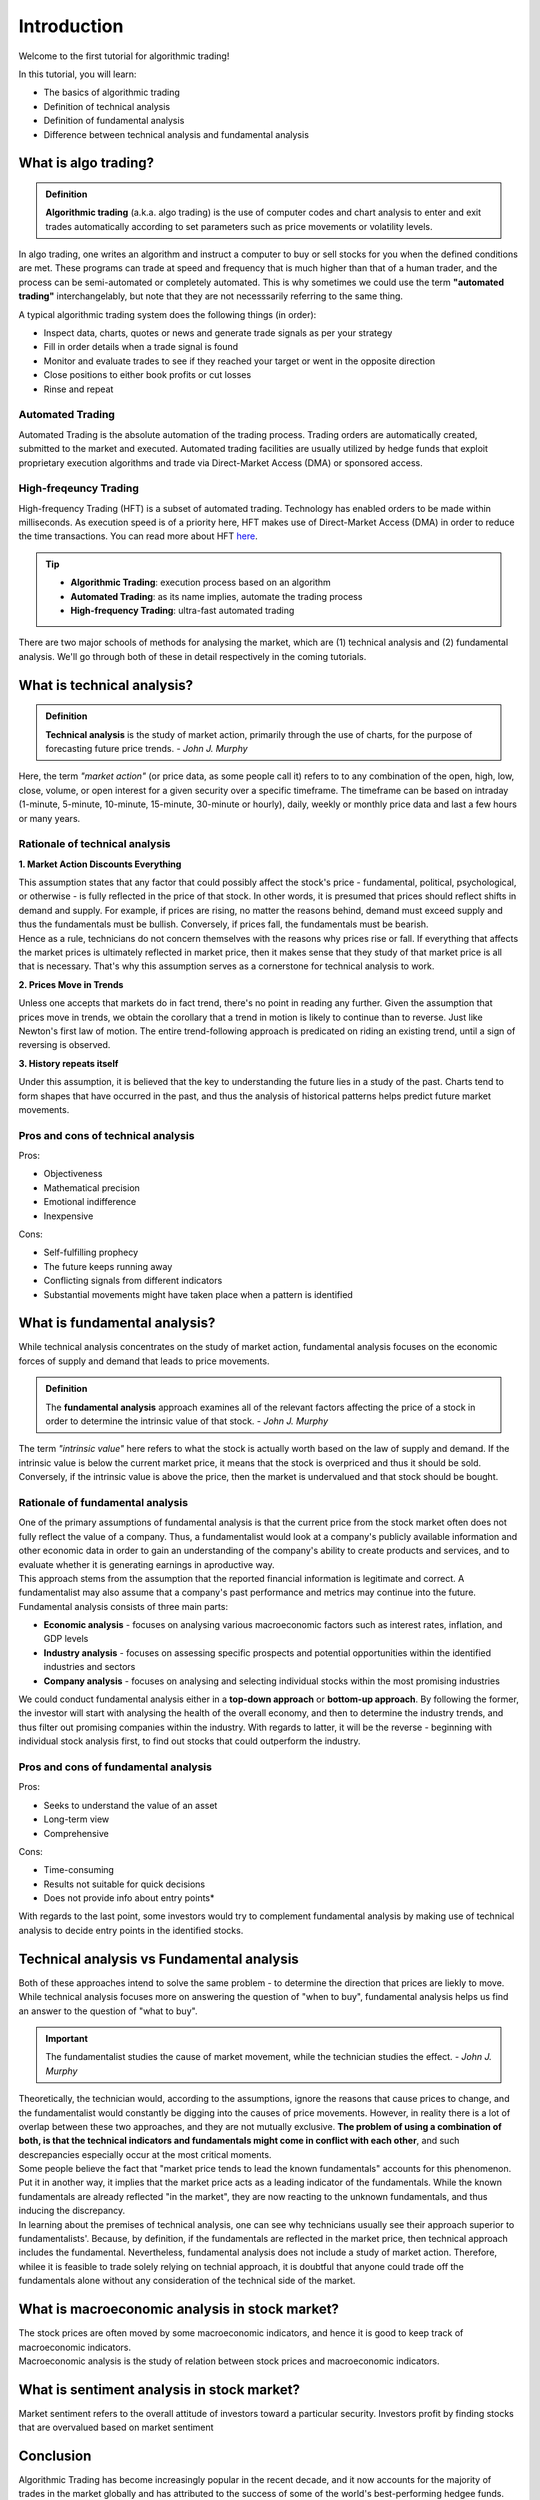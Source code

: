 Introduction
=============

Welcome to the first tutorial for algorithmic trading!

In this tutorial, you will learn:

* The basics of algorithmic trading
* Definition of technical analysis
* Definition of fundamental analysis
* Difference between technical analysis and fundamental analysis

What is algo trading?
---------------------

.. admonition:: Definition
   :class: myOwnStyle
   
   | **Algorithmic trading** (a.k.a. algo trading) is the use of computer codes 
     and chart analysis to enter and exit trades automatically according to 
     set parameters such as price movements or volatility levels.

| In algo trading, one writes an algorithm and instruct a computer to buy or sell 
  stocks for you when the defined conditions are met. These programs can trade at 
  speed and frequency that is much higher than that of a human trader, and the process 
  can be semi-automated or completely automated. This is why sometimes we could use 
  the term **"automated trading"** interchangelably, but note that they are not 
  necesssarily referring to the same thing.

A typical algorithmic trading system does the following things (in order):

* Inspect data, charts, quotes or news and generate trade signals as per your strategy
* Fill in order details when a trade signal is found
* Monitor and evaluate trades to see if they reached your target or went in the opposite direction
* Close positions to either book profits or cut losses
* Rinse and repeat

Automated Trading
^^^^^^^^^^^^^^^^^^
| Automated Trading is the absolute automation of the trading process. Trading orders 
  are automatically created, submitted to the market and executed. Automated trading 
  facilities are usually utilized by hedge funds that exploit proprietary execution 
  algorithms and trade via Direct-Market Access (DMA) or sponsored access.

High-freqeuncy Trading
^^^^^^^^^^^^^^^^^^^^^^^
| High-frequency Trading (HFT) is a subset of automated trading. Technology has enabled 
  orders to be made within milliseconds. As execution speed is of a priority here, 
  HFT makes use of Direct-Market Access (DMA) in order to reduce the time transactions. 
  You can read more about HFT `here <https://www.forbes.com/sites/billconerly/2014/04/14/high-frequency-trading-explained-simply/#716eba0f3da8>`_.

.. tip:: 
    * **Algorithmic Trading**: execution process based on an algorithm
    * **Automated Trading**: as its name implies, automate the trading process
    * **High-frequency Trading**: ultra-fast automated trading


| There are two major schools of methods for analysing the market, 
  which are (1) technical analysis and (2) fundamental analysis. 
  We'll go through both of these in detail respectively in the coming tutorials.

What is technical analysis?
----------------------------

.. admonition:: Definition
   :class: myOwnStyle
   
   | **Technical analysis** is the study of market action, primarily through 
    the use of charts, for the purpose of forecasting future price trends. - *John J. Murphy*

| Here, the term *"market action"* (or price data, as some people call it) 
  refers to to any combination of the open, high, low, close, volume, or 
  open interest for a given security over a specific timeframe. The timeframe 
  can be based on intraday (1-minute, 5-minute, 10-minute, 15-minute, 
  30-minute or hourly), daily, weekly or monthly price data and last a few 
  hours or many years.

Rationale of technical analysis
^^^^^^^^^^^^^^^^^^^^^^^^^^^^^^^^^

**1. Market Action Discounts Everything**

| This assumption states that any factor that could possibly affect the stock's 
  price - fundamental, political, psychological, or otherwise - is fully reflected 
  in the price of that stock. In other words, it is presumed that prices should 
  reflect shifts in demand and supply. For example, if prices are rising, no 
  matter the reasons behind, demand must exceed supply and thus the fundamentals 
  must be bullish. Conversely, if prices fall, the fundamentals must be bearish.

| Hence as a rule, technicians do not concern themselves with the reasons why 
  prices rise or fall. If everything that affects the market prices is ultimately 
  reflected in market price, then it makes sense that they study of that market price 
  is all that is necessary. That's why this assumption serves as a cornerstone for 
  technical analysis to work.

**2. Prices Move in Trends**

| Unless one accepts that markets do in fact trend, there's no point in reading any 
  further. Given the assumption that prices move in trends, we obtain the corollary 
  that a trend in motion is likely to continue than to reverse. Just like Newton's 
  first law of motion. The entire trend-following approach is predicated on riding 
  an existing trend, until a sign of reversing is observed.

**3. History repeats itself**

| Under this assumption, it is believed that the key to understanding the future 
  lies in a study of the past. Charts tend to form shapes that have occurred in 
  the past, and thus the analysis of historical patterns helps predict future 
  market movements.


Pros and cons of technical analysis
^^^^^^^^^^^^^^^^^^^^^^^^^^^^^^^^^^^^^

Pros:

* Objectiveness
* Mathematical precision
* Emotional indifference
* Inexpensive

Cons:

* Self-fulfilling prophecy
* The future keeps running away
* Conflicting signals from different indicators
* Substantial movements might have taken place when a pattern is identified

What is fundamental analysis?
-----------------------------

| While technical analysis concentrates on the study of market action, 
  fundamental analysis focuses on the economic forces of supply 
  and demand that leads to price movements.

.. admonition:: Definition
   
   | The **fundamental analysis** approach examines all of the relevant factors affecting 
     the price of a stock in order to determine the intrinsic value of that 
     stock. - *John J. Murphy*

| The term *"intrinsic value"* here refers to what the stock is actually worth 
  based on the law of supply and demand. If the intrinsic value is below 
  the current market price, it means that the stock is overpriced and 
  thus it should be sold. Conversely, if the intrinsic value is above the 
  price, then the market is undervalued and that stock should be bought.

Rationale of fundamental analysis
^^^^^^^^^^^^^^^^^^^^^^^^^^^^^^^^^^
| One of the primary assumptions of fundamental analysis is that the current price from the stock market 
  often does not fully reflect the value of a company. Thus, a fundamentalist would look at a company's 
  publicly available information and other economic data in order to gain an understanding of the company's 
  ability to create products and services, and to evaluate whether it is generating earnings in aproductive way.

| This approach stems from the assumption that the reported financial information is legitimate and correct. 
  A fundamentalist may also assume that a company's past performance and metrics may continue into the future. 


| Fundamental analysis consists of three main parts:

* **Economic analysis** - focuses on analysing various macroeconomic factors such as interest rates, inflation, and GDP levels
* **Industry analysis** - focuses on assessing specific prospects and potential opportunities within the identified industries and sectors
* **Company analysis** - focuses on analysing and selecting individual stocks within the most promising industries

| We could conduct fundamental analysis either in a **top-down approach** or **bottom-up approach**. By following the former, the investor
  will start with analysing the health of the overall economy, and then to determine the industry trends, and thus filter out promising companies
  within the industry. With regards to latter, it will be the reverse - beginning with individual stock analysis first, to find out stocks
  that could outperform the industry.


Pros and cons of fundamental analysis
^^^^^^^^^^^^^^^^^^^^^^^^^^^^^^^^^^^^^

Pros:

* Seeks to understand the value of an asset
* Long-term view
* Comprehensive

Cons:

* Time-consuming
* Results not suitable for quick decisions
* Does not provide info about entry points*

| With regards to the last point, some investors would try to complement fundamental analysis by
  making use of technical analysis to decide entry points in the identified stocks.

Technical analysis vs Fundamental analysis
-------------------------------------------

| Both of these approaches intend to solve the same problem - to determine 
  the direction that prices are liekly to move. While technical analysis 
  focuses more on answering the question of "when to buy", fundamental analysis 
  helps us find an answer to the question of "what to buy".

.. important::
   
   | The fundamentalist studies the cause of market movement, while the 
     technician studies the effect. - *John J. Murphy*

| Theoretically, the technician would, according to the assumptions, ignore the 
  reasons that cause prices to change, and the fundamentalist would constantly be 
  digging into the causes of price movements. However, in reality there is a lot 
  of overlap between these two approaches, and they are not mutually exclusive. 
  **The problem of using a combination of both, is that the technical indicators 
  and fundamentals might come in conflict with each other**, and such descrepancies 
  especially occur at the most critical moments.

.. image:: ../images/Buy-low-and-sell-high.jpg
    :width: 275px
    :align: center
    :height: 162px
    :alt: "One does not simply buy low and sell high."

| Some people believe the fact that "market price tends to lead the known fundamentals" 
  accounts for this phenomenon. Put it in another way, it implies that the market price 
  acts as a leading indicator of the fundamentals. While the known fundamentals are already 
  reflected "in the market", they are now reacting to the unknown fundamentals, and thus 
  inducing the discrepancy.

| In learning about the premises of technical analysis, one can see why technicians 
  usually see their approach superior to fundamentalists'. Because, by definition, 
  if the fundamentals are reflected in the market price, then technical approach 
  includes the fundamental. Nevertheless, fundamental analysis does not include a 
  study of market action. Therefore, whilee it is feasible to trade solely relying 
  on technial approach, it is doubtful that anyone could trade off the fundamentals 
  alone without any consideration of the technical side of the market.


What is macroeconomic analysis in stock market?
-------------------------------------------
| The stock prices are often moved by some macroeconomic indicators, and hence it is 
  good to keep track of macroeconomic indicators. 

| Macroeconomic analysis is the study of relation between stock prices and macroeconomic
  indicators. 


What is sentiment analysis in stock market?
-------------------------------------------
Market sentiment refers to the overall attitude of investors toward a particular security. Investors profit by finding
stocks that are overvalued based on market sentiment



Conclusion
-----------

| Algorithmic Trading has become increasingly popular in the recent decade, and 
  it now accounts for the majority of trades in the market globally and has attributed 
  to the success of some of the world's best-performing hedgee funds. Indeed, 84% of 
  trades that happened in New York Stock Exchange (NYSE), and 60% in London Stock 
  Exchange (LSE) were all done using algorithmic trading. Therefore, whether one 
  is interested in making money with algo trading or not, studying algo trading 
  would definitely bring you insights on how technolgy has been applied in stock 
  markets and learn how algorithms have been shaping our modern day world.

**References**

* Murphy, J. J. (1991). Technical analysis of the futures markets: A comprehensive guide to trading methods and applications. New York: New York Institute of Finance.
* `CFI - Technical Analysis: A Beginner's Guide <https://corporatefinanceinstitute.com/resources/knowledge/trading-investing/technical-analysis/>`_
* `IG - Technical Analysis definition <https://www.ig.com/en/glossary-trading-terms/technical-analysis-definition)>`_
* `FBS - Pros and Cons of Technical Analysis <https://fbs.com/analytics/tips/pros-and-cons-of-technical-analysis-and-indicators-21645>`_
* `CFI - What is Fundamental Analysis? <https://corporatefinanceinstitute.com/resources/knowledge/trading-investing/fundamental-analysis/>`_

.. attention::
   | All investments entail inherent risk. This repository seeks to solely educate 
     people on methodologies to build and evaluate algorithmic trading strategies. 
     All final investment decisions are yours and as a result you could make or lose money.
